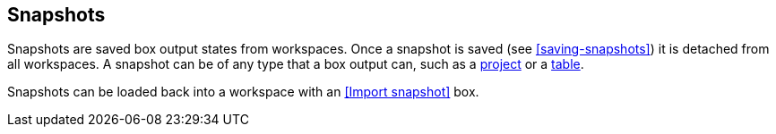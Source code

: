 ## Snapshots

Snapshots are saved box output states from workspaces. Once a snapshot is saved (see
<<saving-snapshots>>) it is detached from all workspaces. A snapshot can be of any type that a
box output can, such as a <<Project state, project>> or a <<Table state, table>>.

Snapshots can be loaded back into a workspace with an <<Import snapshot>> box.
